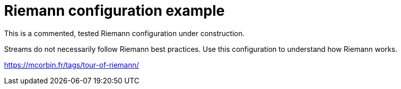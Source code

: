 = Riemann configuration example

This is a commented, tested Riemann configuration under construction.

Streams do not necessarily follow Riemann best practices. Use this configuration to understand how Riemann works.

https://mcorbin.fr/tags/tour-of-riemann/